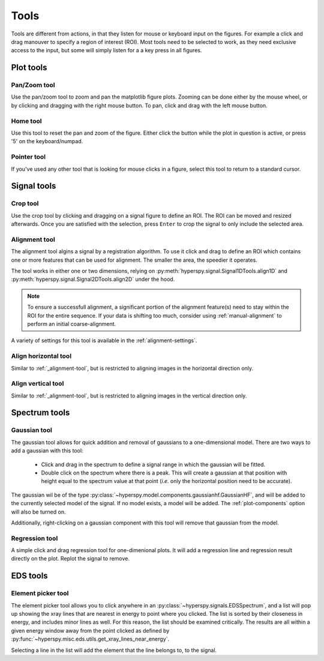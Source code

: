 
.. _tools-section:
    
Tools
===========

Tools are different from actions, in that they listen for mouse or keyboard
input on the figures. For example a click and drag manouver to specify a 
region of interest (ROI). Most tools need to be selected to work, as they 
need exclusive access to the input, but some will simply listen for a a key
press in all figures.




Plot tools
--------------------------

Pan/Zoom tool
""""""""""""""""""""""""""
Use the pan/zoom tool to zoom and pan the matplotlib figure plots. Zooming
can be done either by the mouse wheel, or by clicking and dragging with the
right mouse button. To pan, click and drag with the left mouse button.


Home tool
""""""""""""""""""""""""""
Use this tool to reset the pan and zoom of the figure. Either click the button
while the plot in question is active, or press '5' on the keyboard/numpad.

Pointer tool
""""""""""""""""""""""""""
If you've used any other tool that is looking for mouse clicks in a figure,
select this tool to return to a standard cursor.





Signal tools
--------------------------

Crop tool
""""""""""""""""""""""""""
Use the crop tool by clicking and dragging on a signal figure to define an
ROI. The ROI can be moved and resized afterwards. Once you are satisfied with
the selection, press ``Enter`` to crop the signal to only include the selected
area.


.. _alignment-tool:

Alignment tool
""""""""""""""""""""""""""
The alignment tool algins a signal by a registration algorithm. To use it
click and drag to define an ROI which contains one or more features that 
can be used for alignment. The smaller the area, the speedier it operates.

The tool works in either one or two dimensions, relying on 
:py:meth:`hyperspy.signal.Signal1DTools.align1D` and
:py:meth:`hyperspy.signal.Signal2DTools.align2D` under the hood.

.. note::
    To ensure a successfull alignment, a significant portion of the alignment
    feature(s) need to stay within the ROI for the entire sequence. If your
    data is shifting too much, consider using :ref:`manual-alignment`
    to perform an initial coarse-alignment.

A variety of settings for this tool is available in the
:ref:`alignment-settings`.


.. _alignment-horz:

Align horizontal tool
""""""""""""""""""""""""""
Similar to :ref:`_alignment-tool`, but is restricted to aligning images in 
the horizontal direction only.


.. _alignment-vert:

Align vertical tool
""""""""""""""""""""""""""
Similar to :ref:`_alignment-tool`, but is restricted to aligning images in 
the vertical direction only.




Spectrum tools
--------------------------

Gaussian tool
""""""""""""""""""""""""""
The gaussian tool allows for quick addition and removal of gaussians to a
one-dimensional model. There are two ways to add a gaussian with this tool:
    
    - Click and drag in the spectrum to define a signal range in which
      the gaussian will be fitted.
    - Double click on the spectrum where there is a peak. This will create a
      gaussian at that position with height equal to the spectrum value at 
      that point (`i.e.` only the horizontal position need to be accurate).

The gaussian wil be of the type 
:py:class:`~hyperspy.model.components.gaussianhf.GaussianHF`, and will be added
to the currently selected model of the signal. If no model exists, a model will
be added. The :ref:`plot-components` option will also be turned on.

Additionally, right-clicking on a gaussian component with this tool will remove
that gaussian from the model.


Regression tool
""""""""""""""""""""""""""
A simple click and drag regression tool for one-dimenional plots. It will
add a regression line and regression result directly on the plot. Replot
the signal to remove.




EDS tools
--------------------------

Element picker tool
""""""""""""""""""""""""""
The element picker tool allows you to click anywhere in an 
:py:class:`~hyperspy.signals.EDSSpectrum`, and a list will pop up showing
the xray lines that are nearest in energy to point where you clicked. The list
is sorted by their closeness in energy, and includes minor lines as well. For
this reason, the list should be examined critically. The results are all within
a given energy window away from the point clicked as defined by 
:py:func:`~hyperspy.misc.eds.utils.get_xray_lines_near_energy`.

Selecting a line in the list will add the element that the line belongs to,
to the signal.



